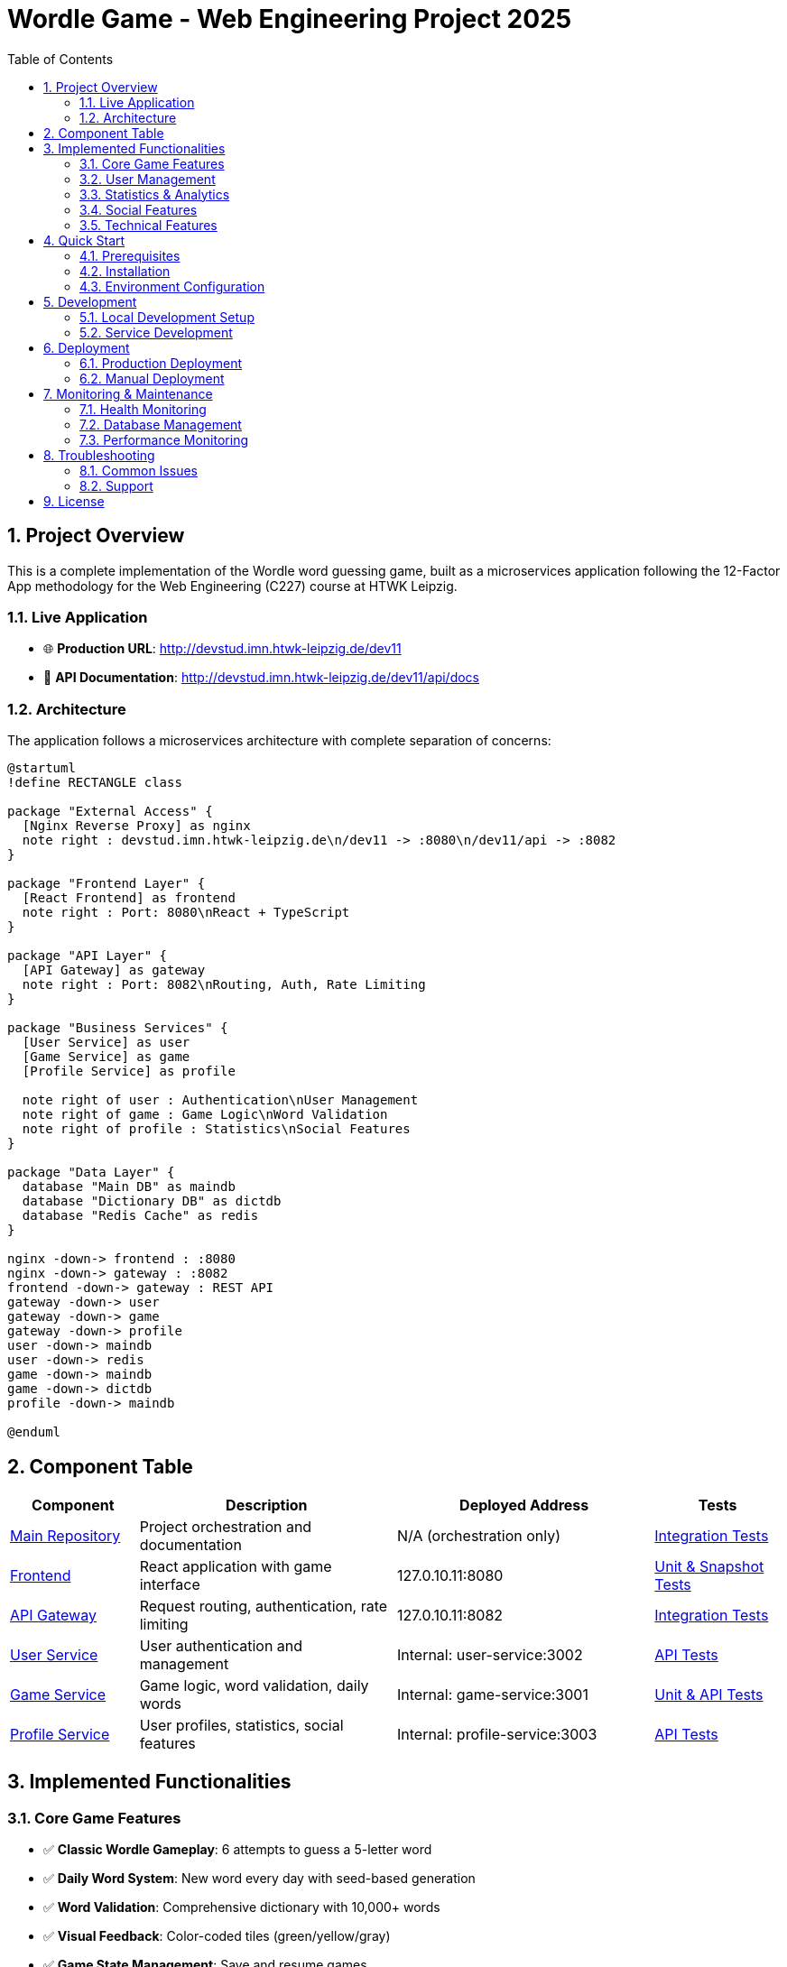= Wordle Game - Web Engineering Project 2025
:toc: left
:toclevels: 3
:sectnums:
:source-highlighter: highlightjs
:icons: font

== Project Overview

This is a complete implementation of the Wordle word guessing game, built as a microservices application following the 12-Factor App methodology for the Web Engineering (C227) course at HTWK Leipzig.

=== Live Application

* 🌐 **Production URL**: http://devstud.imn.htwk-leipzig.de/dev11
* 📡 **API Documentation**: http://devstud.imn.htwk-leipzig.de/dev11/api/docs

=== Architecture

The application follows a microservices architecture with complete separation of concerns:

[plantuml, architecture-diagram, svg]
----
@startuml
!define RECTANGLE class

package "External Access" {
  [Nginx Reverse Proxy] as nginx
  note right : devstud.imn.htwk-leipzig.de\n/dev11 -> :8080\n/dev11/api -> :8082
}

package "Frontend Layer" {
  [React Frontend] as frontend
  note right : Port: 8080\nReact + TypeScript
}

package "API Layer" {
  [API Gateway] as gateway
  note right : Port: 8082\nRouting, Auth, Rate Limiting
}

package "Business Services" {
  [User Service] as user
  [Game Service] as game
  [Profile Service] as profile
  
  note right of user : Authentication\nUser Management
  note right of game : Game Logic\nWord Validation
  note right of profile : Statistics\nSocial Features
}

package "Data Layer" {
  database "Main DB" as maindb
  database "Dictionary DB" as dictdb
  database "Redis Cache" as redis
}

nginx -down-> frontend : :8080
nginx -down-> gateway : :8082
frontend -down-> gateway : REST API
gateway -down-> user
gateway -down-> game
gateway -down-> profile
user -down-> maindb
user -down-> redis
game -down-> maindb
game -down-> dictdb
profile -down-> maindb

@enduml
----

== Component Table

[cols="1,2,2,1", options="header"]
|===
|Component |Description |Deployed Address |Tests

|link:https://gitlab.dit.htwk-leipzig.de/Web-Engineering-2025-Wordle/wordle-main[Main Repository]
|Project orchestration and documentation
|N/A (orchestration only)
|link:https://gitlab.dit.htwk-leipzig.de/Web-Engineering-2025-Wordle/wordle-main/-/tree/main/tests[Integration Tests]

|link:https://gitlab.dit.htwk-leipzig.de/Web-Engineering-2025-Wordle/wordle-frontend[Frontend]
|React application with game interface
|127.0.10.11:8080
|link:https://gitlab.dit.htwk-leipzig.de/Web-Engineering-2025-Wordle/wordle-frontend/-/tree/main/tests[Unit & Snapshot Tests]

|link:https://gitlab.dit.htwk-leipzig.de/Web-Engineering-2025-Wordle/wordle-api-gateway[API Gateway]
|Request routing, authentication, rate limiting
|127.0.10.11:8082
|link:https://gitlab.dit.htwk-leipzig.de/Web-Engineering-2025-Wordle/wordle-api-gateway/-/tree/main/tests[Integration Tests]

|link:https://gitlab.dit.htwk-leipzig.de/Web-Engineering-2025-Wordle/wordle-user-service[User Service]
|User authentication and management
|Internal: user-service:3002
|link:https://gitlab.dit.htwk-leipzig.de/Web-Engineering-2025-Wordle/wordle-user-service/-/tree/main/tests[API Tests]

|link:https://gitlab.dit.htwk-leipzig.de/Web-Engineering-2025-Wordle/wordle-game-service[Game Service]
|Game logic, word validation, daily words
|Internal: game-service:3001
|link:https://gitlab.dit.htwk-leipzig.de/Web-Engineering-2025-Wordle/wordle-game-service/-/tree/main/tests[Unit & API Tests]

|link:https://gitlab.dit.htwk-leipzig.de/Web-Engineering-2025-Wordle/wordle-profile-service[Profile Service]
|User profiles, statistics, social features
|Internal: profile-service:3003
|link:https://gitlab.dit.htwk-leipzig.de/Web-Engineering-2025-Wordle/wordle-profile-service/-/tree/main/tests[API Tests]
|===

== Implemented Functionalities

=== Core Game Features
* ✅ **Classic Wordle Gameplay**: 6 attempts to guess a 5-letter word
* ✅ **Daily Word System**: New word every day with seed-based generation
* ✅ **Word Validation**: Comprehensive dictionary with 10,000+ words
* ✅ **Visual Feedback**: Color-coded tiles (green/yellow/gray)
* ✅ **Game State Management**: Save and resume games
* ✅ **Hard Mode**: Use revealed hints in subsequent guesses

=== User Management
* ✅ **User Registration**: Email and username-based accounts
* ✅ **OAuth2 Authentication**: GitLab IMN integration
* ✅ **JWT Token Management**: Secure stateless authentication
* ✅ **Profile Management**: Customizable user profiles
* ✅ **Session Management**: Redis-based session storage

=== Statistics & Analytics
* ✅ **Personal Statistics**: Win rate, streak tracking, guess distribution
* ✅ **Global Leaderboards**: Daily, weekly, and all-time rankings
* ✅ **Performance Metrics**: Average guesses, fastest solve times
* ✅ **Progress Tracking**: Historical game data and trends

=== Social Features
* ✅ **Game Sharing**: Post completed games with results
* ✅ **Profile Posts**: Share achievements and comments
* ✅ **User Search**: Find and follow other players
* ✅ **Social Timeline**: View friends' game results

=== Technical Features
* ✅ **Responsive Design**: Mobile and desktop optimized
* ✅ **Real-time Updates**: Live statistics and leaderboards
* ✅ **Rate Limiting**: API protection and abuse prevention
* ✅ **Comprehensive Logging**: Structured application logging
* ✅ **Health Monitoring**: Service health checks and monitoring

== Quick Start

=== Prerequisites
* Linux operating system
* Docker or Podman with compose support
* Git
* curl (for health checks)

=== Installation

1. **Clone the repository**:
```bash
git clone https://gitlab.dit.htwk-leipzig.de/Web-Engineering-2025-Wordle/wordle-main.git
cd wordle-main
```

2. **Configure environment**:
```bash
cp .env.example .env
# Edit .env with your specific configuration
nano .env
```

3. **Start the application**:
```bash
./start-all.sh
```

4. **Verify deployment**:
```bash
./health-check.sh
```

=== Environment Configuration

Key environment variables that must be configured:

```bash
# Database passwords
POSTGRES_PASSWORD=your_secure_password
DICT_POSTGRES_PASSWORD=your_dict_password
REDIS_PASSWORD=your_redis_password

# Security keys
JWT_SECRET=your_jwt_secret_key

# OAuth2 configuration
OAUTH_GITLAB_CLIENT_ID=your_gitlab_app_id
OAUTH_GITLAB_CLIENT_SECRET=your_gitlab_app_secret
```

== Development

=== Local Development Setup

1. **Start development environment**:
```bash
./start-all.sh --development
```

2. **View logs**:
```bash
./logs.sh follow api-gateway
./logs.sh errors
```

3. **Run tests**:
```bash
docker-compose exec api-gateway npm test
```

=== Service Development

Each service can be developed independently:

```bash
# Work on frontend
cd ../wordle-frontend
npm install
npm run dev

# Work on a specific service
cd ../wordle-game-service
npm install
npm run dev
```

== Deployment

=== Production Deployment

The application automatically deploys to the devstud server via GitLab CI/CD:

1. **Automatic deployment** triggers on push to `main` branch
2. **Manual deployment** available via GitLab pipeline interface
3. **Health checks** run automatically after deployment
4. **Rollback** available via GitLab environments

=== Manual Deployment

For manual deployment to the devstud server:

```bash
# Copy files to server
scp -r . dev11@devstud.imn.htwk-leipzig.de:/home/dev11/wordle-production/

# SSH to server and deploy
ssh dev11@devstud.imn.htwk-leipzig.de
cd /home/dev11/wordle-production
./start-all.sh --production
```

== Monitoring & Maintenance

=== Health Monitoring

```bash
# Check all services
./health-check.sh

# Check specific service logs
./logs.sh logs user-service

# Export logs for analysis
./logs.sh export api-gateway
```

=== Database Management

```bash
# Run database migrations
./start-all.sh --migrate-only

# Backup databases
docker-compose exec postgres-main pg_dump -U wordle_user wordle_main > backup.sql

# Access database console
docker-compose exec postgres-main psql -U wordle_user -d wordle_main
```

=== Performance Monitoring

```bash
# View resource usage
docker stats

# Monitor API performance
curl -w "@curl-format.txt" http://127.0.10.11:8082/health
```

== Troubleshooting

=== Common Issues

**Services won't start**:
```bash
# Check logs
./logs.sh errors

# Clean restart
./stop-all.sh --clean
./start-all.sh
```

**Database connection issues**:
```bash
# Check database status
docker-compose exec postgres-main pg_isready -U wordle_user

# Reset database
./stop-all.sh --clean
./start-all.sh
```

**API Gateway errors**:
```bash
# Check service connectivity
./logs.sh follow api-gateway

# Test internal services
docker-compose exec api-gateway curl http://user-service:3002/health
```

=== Support

For issues and questions:

* 📧 **Email**: your-team@student.htwk-leipzig.de
* 🐛 **Issues**: https://gitlab.dit.htwk-leipzig.de/Web-Engineering-2025-Wordle/wordle-main/-/issues
* 📖 **Wiki**: https://gitlab.dit.htwk-leipzig.de/Web-Engineering-2025-Wordle/wordle-main/-/wikis/home

== License

This project is developed for academic purposes as part of the Web Engineering course at HTWK Leipzig.